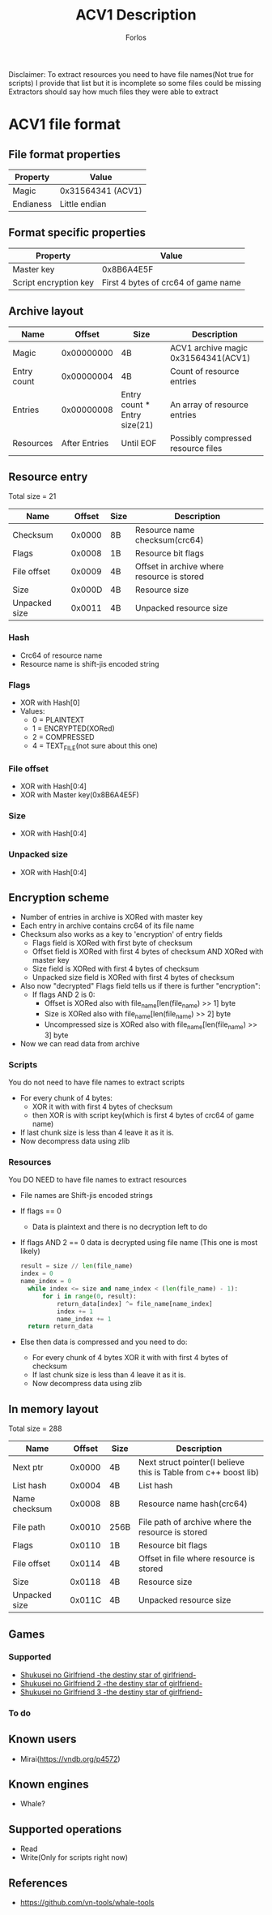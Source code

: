 #+title: ACV1 Description
#+author: Forlos
#+description: ACV1 file format description

Disclaimer:
To extract resources you need to have file names(Not true for scripts)
I provide that list but it is incomplete so some files could be missing
Extractors should say how much files they were able to extract

* ACV1 file format
** File format properties
| Property      | Value                      |
|---------------+----------------------------|
| Magic         | 0x31564341 (ACV1)          |
| Endianess     | Little endian              |
** Format specific properties
| Property              | Value                               |
|-----------------------+-------------------------------------|
| Master key            | 0x8B6A4E5F                          |
| Script encryption key | First 4 bytes of crc64 of game name |
** Archive layout
| Name        |        Offset | Size                         | Description                         |
|-------------+---------------+------------------------------+-------------------------------------|
| Magic       |    0x00000000 | 4B                           | ACV1 archive magic 0x31564341(ACV1) |
| Entry count |    0x00000004 | 4B                           | Count of resource entries           |
| Entries     |    0x00000008 | Entry count * Entry size(21) | An array of resource entries        |
| Resources   | After Entries | Until EOF                    | Possibly compressed resource files  |
** Resource entry
Total size = 21
| Name          | Offset | Size | Description                                |
|---------------+--------+------+--------------------------------------------|
| Checksum      | 0x0000 | 8B   | Resource name checksum(crc64)              |
| Flags         | 0x0008 | 1B   | Resource bit flags                         |
| File offset   | 0x0009 | 4B   | Offset in archive where resource is stored |
| Size          | 0x000D | 4B   | Resource size                              |
| Unpacked size | 0x0011 | 4B   | Unpacked resource size                     |
*** Hash
- Crc64 of resource name
- Resource name is shift-jis encoded string
*** Flags
- XOR with Hash[0]
- Values:
  - 0 = PLAINTEXT
  - 1 = ENCRYPTED(XORed)
  - 2 = COMPRESSED
  - 4 = TEXT_FILE(not sure about this one)
*** File offset
- XOR with Hash[0:4]
- XOR with Master key(0x8B6A4E5F)
*** Size
- XOR with Hash[0:4]
*** Unpacked size
- XOR with Hash[0:4]
** Encryption scheme
- Number of entries in archive is XORed with master key
- Each entry in archive contains crc64 of its file name
- Checksum also works as a key to 'encryption' of entry fields
  - Flags field is XORed with first byte of checksum
  - Offset field is XORed with first 4 bytes of checksum AND XORed with master key
  - Size field is XORed with first 4 bytes of checksum
  - Unpacked size field is XORed with first 4 bytes of checksum
- Also now "decrypted" Flags field tells us if there is further "encryption":
  - If flags AND 2 is 0:
    - Offset is XORed also with file_name[len(file_name) >> 1] byte
    - Size is XORed also with file_name[len(file_name) >> 2] byte
    - Uncompressed size is XORed also with file_name[len(file_name) >> 3] byte
- Now we can read data from archive

*** Scripts
You do not need to have file names to extract scripts

- For every chunk of 4 bytes:
  - XOR it with with first 4 bytes of checksum
  - then XOR is with script key(which is first 4 bytes of crc64 of game name)
- If last chunk size is less than 4 leave it as it is.
- Now decompress data using zlib

*** Resources
You DO NEED to have file names to extract resources
- File names are Shift-jis encoded strings
- If flags == 0
  - Data is plaintext and there is no decryption left to do
- If flags AND 2 == 0 data is decrypted using file name (This one is most likely)
  #+BEGIN_SRC python
result = size // len(file_name)
index = 0
name_index = 0
  while index <= size and name_index < (len(file_name) - 1):
      for i in range(0, result):
          return_data[index] ^= file_name[name_index]
          index += 1
          name_index += 1
  return return_data
  #+END_SRC
- Else then data is compressed and you need to do:
  - For every chunk of 4 bytes XOR it with with first 4 bytes of checksum
  - If last chunk size is less than 4 leave it as it is.
  - Now decompress data using zlib


** In memory layout
Total size = 288
| Name          | Offset | Size | Description                                                     |
|---------------+--------+------+-----------------------------------------------------------------|
| Next ptr      | 0x0000 | 4B   | Next struct pointer(I believe this is Table from c++ boost lib) |
| List hash     | 0x0004 | 4B   | List hash                                                       |
| Name checksum | 0x0008 | 8B   | Resource name hash(crc64)                                       |
| File path     | 0x0010 | 256B | File path of archive where the resource is stored               |
| Flags         | 0x0110 | 1B   | Resource bit flags                                              |
| File offset   | 0x0114 | 4B   | Offset in file where resource is stored                         |
| Size          | 0x0118 | 4B   | Resource size                                                   |
| Unpacked size | 0x011C | 4B   | Unpacked resource size                                          |
** Games
*** Supported
- [[https://vndb.org/v22880][Shukusei no Girlfriend -the destiny star of girlfriend-]]
- [[https://vndb.org/v23290][Shukusei no Girlfriend 2 -the destiny star of girlfriend-]]
- [[https://vndb.org/v23772][Shukusei no Girlfriend 3 -the destiny star of girlfriend-]]
*** To do
** Known users
- Mirai(https://vndb.org/p4572)
** Known engines
- Whale?
** Supported operations
- Read
- Write(Only for scripts right now)
** References
- https://github.com/vn-tools/whale-tools
